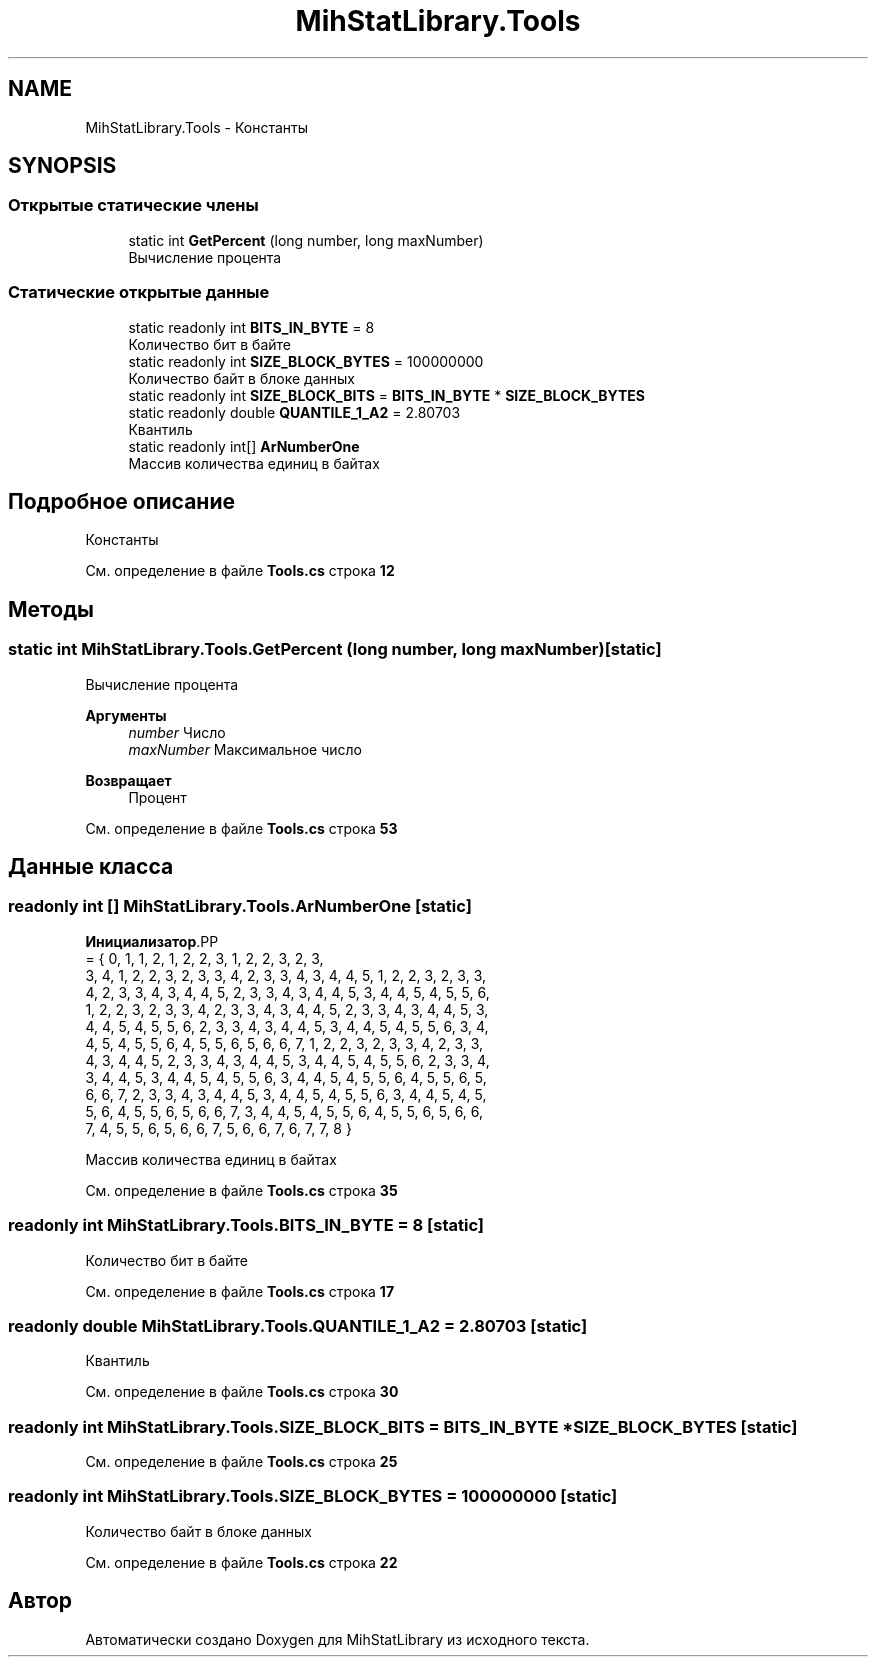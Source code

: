 .TH "MihStatLibrary.Tools" 3 "Version 1.0" "MihStatLibrary" \" -*- nroff -*-
.ad l
.nh
.SH NAME
MihStatLibrary.Tools \- Константы  

.SH SYNOPSIS
.br
.PP
.SS "Открытые статические члены"

.in +1c
.ti -1c
.RI "static int \fBGetPercent\fP (long number, long maxNumber)"
.br
.RI "Вычисление процента "
.in -1c
.SS "Статические открытые данные"

.in +1c
.ti -1c
.RI "static readonly int \fBBITS_IN_BYTE\fP = 8"
.br
.RI "Количество бит в байте "
.ti -1c
.RI "static readonly int \fBSIZE_BLOCK_BYTES\fP = 100000000"
.br
.RI "Количество байт в блоке данных "
.ti -1c
.RI "static readonly int \fBSIZE_BLOCK_BITS\fP = \fBBITS_IN_BYTE\fP * \fBSIZE_BLOCK_BYTES\fP"
.br
.ti -1c
.RI "static readonly double \fBQUANTILE_1_A2\fP = 2\&.80703"
.br
.RI "Квантиль "
.ti -1c
.RI "static readonly int[] \fBArNumberOne\fP"
.br
.RI "Массив количества единиц в байтах "
.in -1c
.SH "Подробное описание"
.PP 
Константы 
.PP
См\&. определение в файле \fBTools\&.cs\fP строка \fB12\fP
.SH "Методы"
.PP 
.SS "static int MihStatLibrary\&.Tools\&.GetPercent (long number, long maxNumber)\fR [static]\fP"

.PP
Вычисление процента 
.PP
\fBАргументы\fP
.RS 4
\fInumber\fP Число
.br
\fImaxNumber\fP Максимальное число
.RE
.PP
\fBВозвращает\fP
.RS 4
Процент
.RE
.PP

.PP
См\&. определение в файле \fBTools\&.cs\fP строка \fB53\fP
.SH "Данные класса"
.PP 
.SS "readonly int [] MihStatLibrary\&.Tools\&.ArNumberOne\fR [static]\fP"
\fBИнициализатор\fP.PP
.nf
= { 0, 1, 1, 2, 1, 2, 2, 3, 1, 2, 2, 3, 2, 3,
            3, 4, 1, 2, 2, 3, 2, 3, 3, 4, 2, 3, 3, 4, 3, 4, 4, 5, 1, 2, 2, 3, 2, 3, 3,
            4, 2, 3, 3, 4, 3, 4, 4, 5, 2, 3, 3, 4, 3, 4, 4, 5, 3, 4, 4, 5, 4, 5, 5, 6,
            1, 2, 2, 3, 2, 3, 3, 4, 2, 3, 3, 4, 3, 4, 4, 5, 2, 3, 3, 4, 3, 4, 4, 5, 3,
            4, 4, 5, 4, 5, 5, 6, 2, 3, 3, 4, 3, 4, 4, 5, 3, 4, 4, 5, 4, 5, 5, 6, 3, 4,
            4, 5, 4, 5, 5, 6, 4, 5, 5, 6, 5, 6, 6, 7, 1, 2, 2, 3, 2, 3, 3, 4, 2, 3, 3,
            4, 3, 4, 4, 5, 2, 3, 3, 4, 3, 4, 4, 5, 3, 4, 4, 5, 4, 5, 5, 6, 2, 3, 3, 4,
            3, 4, 4, 5, 3, 4, 4, 5, 4, 5, 5, 6, 3, 4, 4, 5, 4, 5, 5, 6, 4, 5, 5, 6, 5,
            6, 6, 7, 2, 3, 3, 4, 3, 4, 4, 5, 3, 4, 4, 5, 4, 5, 5, 6, 3, 4, 4, 5, 4, 5,
            5, 6, 4, 5, 5, 6, 5, 6, 6, 7, 3, 4, 4, 5, 4, 5, 5, 6, 4, 5, 5, 6, 5, 6, 6,
            7, 4, 5, 5, 6, 5, 6, 6, 7, 5, 6, 6, 7, 6, 7, 7, 8 }
.fi

.PP
Массив количества единиц в байтах 
.PP
См\&. определение в файле \fBTools\&.cs\fP строка \fB35\fP
.SS "readonly int MihStatLibrary\&.Tools\&.BITS_IN_BYTE = 8\fR [static]\fP"

.PP
Количество бит в байте 
.PP
См\&. определение в файле \fBTools\&.cs\fP строка \fB17\fP
.SS "readonly double MihStatLibrary\&.Tools\&.QUANTILE_1_A2 = 2\&.80703\fR [static]\fP"

.PP
Квантиль 
.PP
См\&. определение в файле \fBTools\&.cs\fP строка \fB30\fP
.SS "readonly int MihStatLibrary\&.Tools\&.SIZE_BLOCK_BITS = \fBBITS_IN_BYTE\fP * \fBSIZE_BLOCK_BYTES\fP\fR [static]\fP"

.PP
См\&. определение в файле \fBTools\&.cs\fP строка \fB25\fP
.SS "readonly int MihStatLibrary\&.Tools\&.SIZE_BLOCK_BYTES = 100000000\fR [static]\fP"

.PP
Количество байт в блоке данных 
.PP
См\&. определение в файле \fBTools\&.cs\fP строка \fB22\fP

.SH "Автор"
.PP 
Автоматически создано Doxygen для MihStatLibrary из исходного текста\&.
